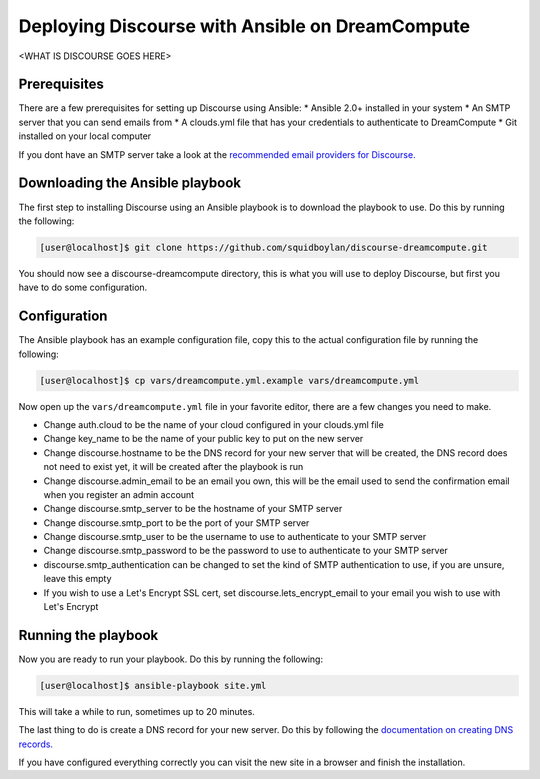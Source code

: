 ================================================
Deploying Discourse with Ansible on DreamCompute
================================================

<WHAT IS DISCOURSE GOES HERE>

Prerequisites
~~~~~~~~~~~~~

There are a few prerequisites for setting up Discourse using Ansible:
* Ansible 2.0+ installed in your system
* An SMTP server that you can send emails from
* A clouds.yml file that has your credentials to authenticate to DreamCompute
* Git installed on your local computer

If you dont have an SMTP server take a look at the `recommended email providers
for Discourse.
<https://github.com/discourse/discourse/blob/master/docs/INSTALL-email.md>`_

Downloading the Ansible playbook
~~~~~~~~~~~~~~~~~~~~~~~~~~~~~~~~

The first step to installing Discourse using an Ansible playbook is to download
the playbook to use. Do this by running the following:

.. code-block:: console

    [user@localhost]$ git clone https://github.com/squidboylan/discourse-dreamcompute.git

You should now see a discourse-dreamcompute directory, this is what you will
use to deploy Discourse, but first you have to do some configuration.

Configuration
~~~~~~~~~~~~~

The Ansible playbook has an example configuration file, copy this to the actual
configuration file by running the following:

.. code-block:: console

    [user@localhost]$ cp vars/dreamcompute.yml.example vars/dreamcompute.yml

Now open up the ``vars/dreamcompute.yml`` file in your favorite editor, there
are a few changes you need to make.

* Change auth.cloud to be the name of your cloud configured in your clouds.yml
  file
* Change key\_name to be the name of your public key to put on the new server
* Change discourse.hostname to be the DNS record for your new server that will
  be created, the DNS record does not need to exist yet, it will be created
  after the playbook is run
* Change discourse.admin_email to be an email you own, this will be the email
  used to send the confirmation email when you register an admin account
* Change discourse.smtp\_server to be the hostname of your SMTP server
* Change discourse.smtp\_port to be the port of your SMTP server
* Change discourse.smtp\_user to be the username to use to authenticate to your
  SMTP server
* Change discourse.smtp\_password to be the password to use to authenticate to
  your SMTP server
* discourse.smtp\_authentication can be changed to set the kind of SMTP
  authentication to use, if you are unsure, leave this empty
* If you wish to use a Let's Encrypt SSL cert, set
  discourse.lets\_encrypt\_email to your email you wish to use with Let's
  Encrypt

Running the playbook
~~~~~~~~~~~~~~~~~~~~

Now you are ready to run your playbook. Do this by running the following:

.. code-block:: console

    [user@localhost]$ ansible-playbook site.yml

This will take a while to run, sometimes up to 20 minutes.

The last thing to do is create a DNS record for your new server. Do this by
following the `documentation on creating DNS records.
<215414867-How-do-I-add-custom-DNS-records->`_

If you have
configured everything correctly you can visit the new site in a browser and
finish the installation.

.. meta::
    :labels: ansible docker
